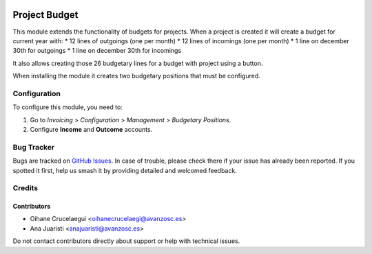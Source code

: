.. image:: https://img.shields.io/badge/license-AGPL--3-blue.png
   :target: https://www.gnu.org/licenses/agpl
   :alt: License: AGPL-3

==============
Project Budget
==============

This module extends the functionality of budgets for projects. When a
project is created it will create a budget for current year with:
* 12 lines of outgoings (one per month)
* 12 lines of incomings (one per month)
* 1 line on december 30th for outgoings
* 1 line on december 30th for incomings

It also allows creating those 26 budgetary lines for a budget with project
using a button.

When installing the module it creates two budgetary positions that must be
configured.

Configuration
=============

To configure this module, you need to:

#. Go to *Invoicing* > *Configuration* > *Management* > *Budgetary Positions*.
#. Configure **Income** and **Outcome** accounts.

Bug Tracker
===========

Bugs are tracked on `GitHub Issues
<https://github.com/avanzosc/project-addons/issues>`_. In case of trouble,
please check there if your issue has already been reported. If you spotted
it first, help us smash it by providing detailed and welcomed feedback.

Credits
=======

Contributors
------------

* Oihane Crucelaegui <oihanecrucelaegi@avanzosc.es>
* Ana Juaristi <anajuaristi@avanzosc.es>

Do not contact contributors directly about support or help with technical issues.
